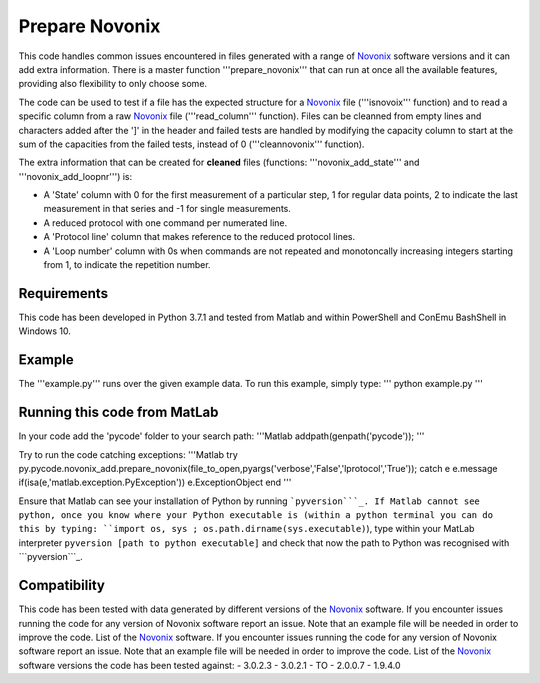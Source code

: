 Prepare Novonix
===============

This code handles common issues encountered in files generated with a
range of `Novonix`_ software versions and it can add extra information.
There is a master function '''prepare_novonix''' that can run at once
all the available features, providing also flexibility to only choose
some.

The code can be used to test if a file has the expected structure for a
`Novonix`_ file ('''isnovoix''' function) and to read a specific column
from a raw `Novonix`_ file ('''read_column''' function). Files can be
cleanned from empty lines and characters added after the ']' in the
header and failed tests are handled by modifying the capacity column to
start at the sum of the capacities from the failed tests, instead of 0
('''cleannovonix''' function).

The extra information that can be created for **cleaned** files
(functions: '''novonix_add_state''' and '''novonix_add_loopnr''') is:

-  A 'State' column with 0 for the first measurement of a particular
   step, 1 for regular data points, 2 to indicate the last measurement
   in that series and -1 for single measurements.
-  A reduced protocol with one command per numerated line.
-  A 'Protocol line' column that makes reference to the reduced protocol
   lines.
-  A 'Loop number' column with 0s when commands are not repeated and
   monotoncally increasing integers starting from 1, to indicate the
   repetition number.

Requirements
------------

This code has been developed in Python 3.7.1 and tested from Matlab and
within PowerShell and ConEmu BashShell in Windows 10.

Example
-------

The '''example.py''' runs over the given example data. To run this
example, simply type: ''' python example.py '''

Running this code from MatLab
-----------------------------

In your code add the 'pycode' folder to your search path: '''Matlab
addpath(genpath('pycode')); '''

Try to run the code catching exceptions: '''Matlab try
py.pycode.novonix_add.prepare_novonix(file_to_open,pyargs('verbose','False','lprotocol','True'));
catch e e.message if(isa(e,'matlab.exception.PyException'))
e.ExceptionObject end '''

Ensure that Matlab can see your installation of Python by running
```pyversion```_. If Matlab cannot see python, once you know where your
Python executable is (within a python terminal you can do this by
typing: ``import os, sys ; os.path.dirname(sys.executable)``), type
within your MatLab interpreter ``pyversion [path to python executable]``
and check that now the path to Python was recognised with
```pyversion```_.

Compatibility
-------------

This code has been tested with data generated by different versions of
the `Novonix`_ software. If you encounter issues running the code for
any version of Novonix software report an issue. Note that an example
file will be needed in order to improve the code. List of the `Novonix`_
software. If you encounter issues running the code for any version of Novonix software report an issue. Note that an example file will be needed in order to improve the code.
List of the `Novonix`_ software versions the code has been tested against:
- 3.0.2.3
- 3.0.2.1
- TO
- 2.0.0.7
- 1.9.4.0

.. _Novonix: http://www.novonix.ca/
.. _``pyversion``: https://uk.mathworks.com/help/matlab/getting-started-with-python.html
